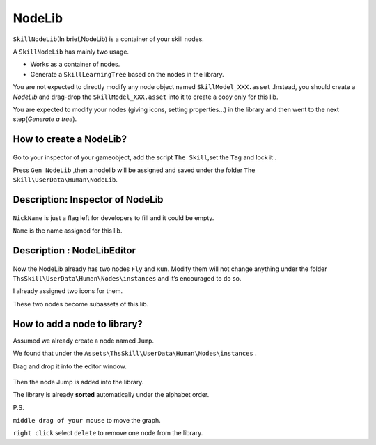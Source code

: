NodeLib
--------------------

``SkillNodeLib``\ (In brief,NodeLib) is a container of your skill nodes.

A ``SkillNodeLib`` has mainly two usage.

-  Works as a container of nodes.
-  Generate a ``SkillLearningTree`` based on the nodes in the library.

You are not expected to directly modify any node object named
``SkillModel_XXX.asset`` .Instead, you should create a *NodeLib* and
drag-drop the ``SkillModel_XXX.asset`` into it to create a copy only for
this lib.

You are expected to modify your nodes (giving icons, setting
properties…) in the library and then went to the next step(*Generate a
tree*).

How to create a NodeLib?
~~~~~~~~~~~~~~~~~~~~~~~~

.. figure:: ./images/ 1517623585487.png
   :alt: 1517623585487


Go to your inspector of your gameobject, add the script
``The Skill``,set the ``Tag`` and lock it .

Press ``Gen NodeLib`` ,then a nodelib will be assigned and saved under
the folder ``The Skill\UserData\Human\NodeLib``.

.. figure:: ./images/ 1517624298790.png
   :alt: 1517624298790

   

.. figure:: ./images/ 1517624627435.png
   :alt: 1517624627435

   

Description: Inspector of NodeLib
~~~~~~~~~~~~~~~~~~~~~~~~~~~~~~~~~

.. figure:: ./images/ 1517624716301.png
   :alt: 1517624716301

   

``NickName`` is just a flag left for developers to fill and it could be
empty.

``Name`` is the name assigned for this lib.

Description : NodeLibEditor
~~~~~~~~~~~~~~~~~~~~~~~~~~~

.. figure:: ./images/ 1517625733289.png
   :alt: 1517625733289

   

Now the NodeLib already has two nodes ``Fly`` and ``Run``. Modify them
will not change anything under the folder
``ThsSkill\UserData\Human\Nodes\instances`` and it’s encouraged to do
so.

I already assigned two icons for them.

These two nodes become subassets of this lib.

How to add a node to library?
~~~~~~~~~~~~~~~~~~~~~~~~~~~~~

Assumed we already create a node named ``Jump``.

We found that under the
``Assets\ThsSkill\UserData\Human\Nodes\instances`` .

Drag and drop it into the editor window.

.. figure:: ./images/ 1517626186070.png
   :alt: 1517626186070

   

Then the node Jump is added into the library.

The library is already **sorted** automatically under the alphabet
order.

P.S.

``middle drag of your mouse`` to move the graph.

``right click`` select ``delete`` to remove one node from the library.